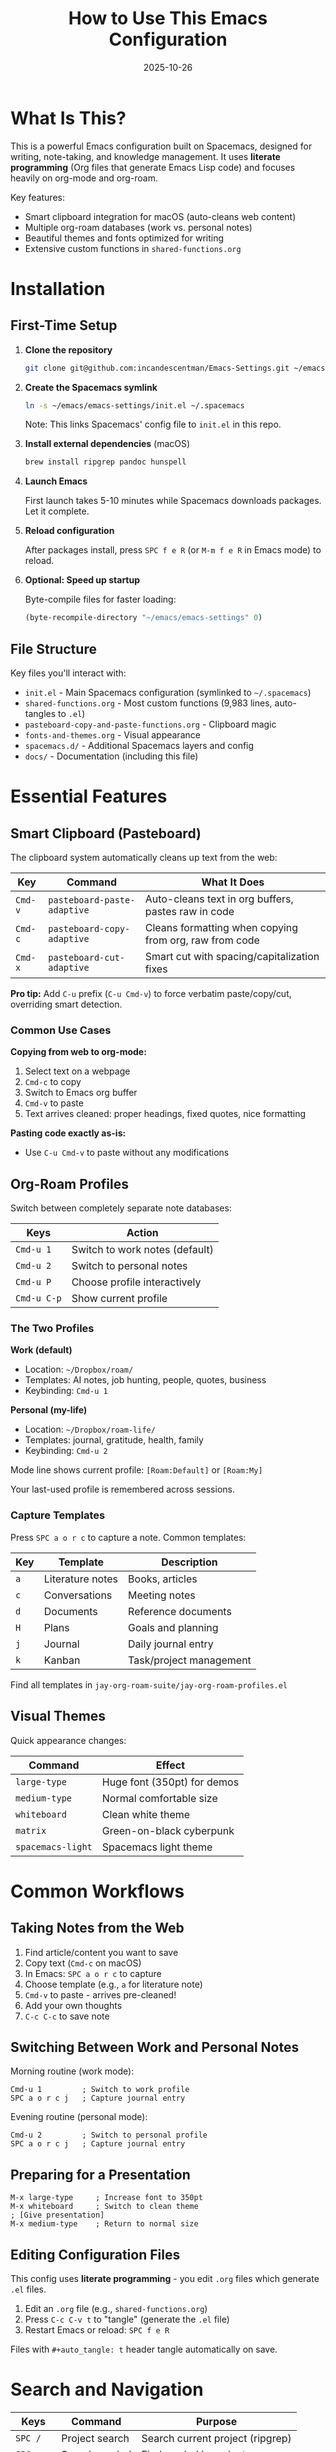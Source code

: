 #+TITLE: How to Use This Emacs Configuration
#+DATE: 2025-10-26
#+DESCRIPTION: Installation, features, and everyday usage guide

* What Is This?

This is a powerful Emacs configuration built on Spacemacs, designed for writing, note-taking, and knowledge management. It uses **literate programming** (Org files that generate Emacs Lisp code) and focuses heavily on org-mode and org-roam.

Key features:
- Smart clipboard integration for macOS (auto-cleans web content)
- Multiple org-roam databases (work vs. personal notes)
- Beautiful themes and fonts optimized for writing
- Extensive custom functions in =shared-functions.org=

* Installation

** First-Time Setup

1. *Clone the repository*
   #+BEGIN_SRC sh
   git clone git@github.com:incandescentman/Emacs-Settings.git ~/emacs/emacs-settings
   #+END_SRC

2. *Create the Spacemacs symlink*
   #+BEGIN_SRC sh
   ln -s ~/emacs/emacs-settings/init.el ~/.spacemacs
   #+END_SRC

   Note: This links Spacemacs' config file to =init.el= in this repo.

3. *Install external dependencies* (macOS)
   #+BEGIN_SRC sh
   brew install ripgrep pandoc hunspell
   #+END_SRC

4. *Launch Emacs*

   First launch takes 5-10 minutes while Spacemacs downloads packages. Let it complete.

5. *Reload configuration*

   After packages install, press =SPC f e R= (or =M-m f e R= in Emacs mode) to reload.

6. *Optional: Speed up startup*

   Byte-compile files for faster loading:
   #+BEGIN_SRC emacs-lisp
   (byte-recompile-directory "~/emacs/emacs-settings" 0)
   #+END_SRC

** File Structure

Key files you'll interact with:
- =init.el= - Main Spacemacs configuration (symlinked to =~/.spacemacs=)
- =shared-functions.org= - Most custom functions (9,983 lines, auto-tangles to =.el=)
- =pasteboard-copy-and-paste-functions.org= - Clipboard magic
- =fonts-and-themes.org= - Visual appearance
- =spacemacs.d/= - Additional Spacemacs layers and config
- =docs/= - Documentation (including this file)

* Essential Features

** Smart Clipboard (Pasteboard)

The clipboard system automatically cleans up text from the web:

| Key     | Command                    | What It Does                                              |
|---------+----------------------------+-----------------------------------------------------------|
| =Cmd-v= | =pasteboard-paste-adaptive= | Auto-cleans text in org buffers, pastes raw in code       |
| =Cmd-c= | =pasteboard-copy-adaptive=  | Cleans formatting when copying from org, raw from code    |
| =Cmd-x= | =pasteboard-cut-adaptive=   | Smart cut with spacing/capitalization fixes               |

*Pro tip:* Add =C-u= prefix (=C-u Cmd-v=) to force verbatim paste/copy/cut, overriding smart detection.

*** Common Use Cases

*Copying from web to org-mode:*
1. Select text on a webpage
2. =Cmd-c= to copy
3. Switch to Emacs org buffer
4. =Cmd-v= to paste
5. Text arrives cleaned: proper headings, fixed quotes, nice formatting

*Pasting code exactly as-is:*
- Use =C-u Cmd-v= to paste without any modifications

** Org-Roam Profiles

Switch between completely separate note databases:

| Keys          | Action                         |
|---------------+--------------------------------|
| =Cmd-u 1=     | Switch to work notes (default) |
| =Cmd-u 2=     | Switch to personal notes       |
| =Cmd-u P=     | Choose profile interactively   |
| =Cmd-u C-p=   | Show current profile           |

*** The Two Profiles

*Work (default)*
- Location: =~/Dropbox/roam/=
- Templates: AI notes, job hunting, people, quotes, business
- Keybinding: =Cmd-u 1=

*Personal (my-life)*
- Location: =~/Dropbox/roam-life/=
- Templates: journal, gratitude, health, family
- Keybinding: =Cmd-u 2=

Mode line shows current profile: =[Roam:Default]= or =[Roam:My]=

Your last-used profile is remembered across sessions.

*** Capture Templates

Press =SPC a o r c= to capture a note. Common templates:

| Key | Template          | Description                  |
|-----+-------------------+------------------------------|
| =a= | Literature notes  | Books, articles              |
| =c= | Conversations     | Meeting notes                |
| =d= | Documents         | Reference documents          |
| =H= | Plans             | Goals and planning           |
| =j= | Journal           | Daily journal entry          |
| =k= | Kanban            | Task/project management      |

Find all templates in =jay-org-roam-suite/jay-org-roam-profiles.el=

** Visual Themes

Quick appearance changes:

| Command           | Effect                        |
|-------------------+-------------------------------|
| =large-type=      | Huge font (350pt) for demos   |
| =medium-type=     | Normal comfortable size       |
| =whiteboard=      | Clean white theme             |
| =matrix=          | Green-on-black cyberpunk      |
| =spacemacs-light= | Spacemacs light theme         |

* Common Workflows

** Taking Notes from the Web

1. Find article/content you want to save
2. Copy text (=Cmd-c= on macOS)
3. In Emacs: =SPC a o r c= to capture
4. Choose template (e.g., =a= for literature note)
5. =Cmd-v= to paste - arrives pre-cleaned!
6. Add your own thoughts
7. =C-c C-c= to save note

** Switching Between Work and Personal Notes

Morning routine (work mode):
#+BEGIN_SRC
Cmd-u 1         ; Switch to work profile
SPC a o r c j   ; Capture journal entry
#+END_SRC

Evening routine (personal mode):
#+BEGIN_SRC
Cmd-u 2         ; Switch to personal profile
SPC a o r c j   ; Capture journal entry
#+END_SRC

** Preparing for a Presentation

#+BEGIN_SRC
M-x large-type     ; Increase font to 350pt
M-x whiteboard     ; Switch to clean theme
; [Give presentation]
M-x medium-type    ; Return to normal size
#+END_SRC

** Editing Configuration Files

This config uses *literate programming* - you edit =.org= files which generate =.el= files.

1. Edit an =.org= file (e.g., =shared-functions.org=)
2. Press =C-c C-v t= to "tangle" (generate the =.el= file)
3. Restart Emacs or reload: =SPC f e R=

Files with =#+auto_tangle: t= header tangle automatically on save.

* Search and Navigation

| Keys      | Command       | Purpose                           |
|-----------+---------------+-----------------------------------|
| =SPC /=   | Project search | Search current project (ripgrep) |
| =SPC s s= | Search symbol | Find symbol in project           |
| =SPC s f= | Search file   | Find file by name                |

These use =ripgrep= for fast searching. Install: =brew install ripgrep=

* Literate Programming Guide

Many files are =.org= files containing code blocks:

#+BEGIN_EXAMPLE
,#+BEGIN_SRC emacs-lisp
(defun my-function ()
  "This is documentation."
  (message "Hello!"))
,#+END_SRC
#+END_EXAMPLE

** To Edit:
1. Open the =.org= file
2. Navigate to a code block
3. =C-c '= to edit in dedicated elisp buffer (great syntax highlighting)
4. =C-c '= again to close and return
5. =C-c C-v t= to tangle (generate =.el= file)

** To Add Code:
1. Type =<s TAB= to insert a new source block
2. Add =emacs-lisp= as the language
3. Write your code
4. Tangle with =C-c C-v t=

* Troubleshooting

** Emacs won't start / error on startup

The config is complex. To debug:
1. Check =*Messages*= buffer for errors
2. Look for mentions of missing files or functions
3. Try temporarily renaming =~/.spacemacs= to test vanilla Spacemacs

** Packages are missing

1. Delete packages: =rm -rf ~/.emacs.d/elpa=
2. Restart Emacs (it will re-download everything)
3. Once complete: =SPC f e R= to reload config

Or within Emacs: =SPC f e R= (reload) or =SPC f e U= (update packages)

** Clipboard/pasteboard doesn't work

- *macOS only:* These functions use =pbcopy= and =pbpaste=
- Check Terminal has clipboard access: System Settings → Privacy → Accessibility
- Test in terminal: =echo "test" | pbcopy && pbpaste=

** Slow startup

1. Byte-compile files:
   #+BEGIN_SRC emacs-lisp
   (byte-recompile-directory "~/emacs/emacs-settings" 0)
   #+END_SRC

2. Check =init.el= for unused layers (comment them out)

3. Profile startup with =emacs --timed-requires=

** "File has changed on disk" errors with Dropbox

Already fixed as of 2025-10-11. File watching is disabled for cloud storage folders (Dropbox, iCloud, OneDrive). Emacs now polls these folders instead.

** Org-roam database errors

Rebuild the database:
#+BEGIN_SRC emacs-lisp
(org-roam-db-sync)
#+END_SRC

Or delete and rebuild:
#+BEGIN_SRC sh
rm ~/Dropbox/roam/org-roam.db
#+END_SRC

Then in Emacs: =M-x org-roam-db-sync=

* Advanced Configuration

** Adding Your Own Functions

Best place: =shared-functions.org=

1. Open =shared-functions.org=
2. Find a relevant section (or create a new heading)
3. Add your function in a =#+BEGIN_SRC emacs-lisp= block
4. =C-c C-v t= to tangle
5. Reload: =SPC f e R=

** Creating a New Org-Roam Template

Edit =jay-org-roam-suite/jay-org-roam-profiles.el=:

1. Find =jay/org-roam-capture-templates-default=
2. Add a new template using the existing ones as examples
3. Reload config: =SPC f e R=

** Changing Keybindings

Global keybindings live in:
- =keys.el= - Global overrides
- =jay-osx.el= - macOS-specific (defines =key-minor-mode-map=)

Spacemacs keybindings: edit =init.el= in the =dotspacemacs/user-config= section.

** Safe Testing

Before making major changes, consider:
1. Commit current state to git
2. Make changes in a branch
3. Test thoroughly
4. Merge when stable

Git workflow:
#+BEGIN_SRC sh
git checkout -b test-new-feature
# Make changes
# Test in Emacs
git commit -am "Test new feature"
# If it works:
git checkout main
git merge test-new-feature
#+END_SRC

* Getting Help

** Within Emacs
| Keys      | Command           | Purpose                               |
|-----------+-------------------+---------------------------------------|
| =SPC h d f= | Describe function | Look up what a function does        |
| =SPC h d k= | Describe key      | See what a keybinding does          |
| =SPC h d v= | Describe variable | Look up variable documentation      |
| =SPC ?=   | Show keybindings  | All keybindings for current mode    |

** Documentation Files

See =docs/= folder for detailed documentation:
- =design-architecture.org= - How the config is structured
- =work-log.org= - History of changes
- =codebase-wisdom.org= - Lessons learned from debugging
- =pasteboard-architecture.org= - How clipboard integration works

** External Resources
- Spacemacs documentation: https://www.spacemacs.org/doc/DOCUMENTATION.html
- Org-roam manual: https://www.orgroam.com/manual.html
- This config's CLAUDE.md - AI assistant context (good overview)

* Quick Reference Card

** Most-Used Commands

| Keys           | Command                    | What It Does              |
|----------------+----------------------------+---------------------------|
| =Cmd-v=        | Smart paste                | Paste (auto-cleans)       |
| =Cmd-u 1=      | Work notes                 | Switch to work profile    |
| =Cmd-u 2=      | Personal notes             | Switch to personal        |
| =SPC a o r c=  | Capture                    | Create new note           |
| =SPC a o r f=  | Find note                  | Search notes              |
| =SPC /=        | Search project             | Ripgrep search            |
| =SPC f e R=    | Reload config              | After making changes      |
| =C-c C-v t=    | Tangle                     | Generate .el from .org    |

** Files to Know

| File                                     | Purpose                          |
|------------------------------------------+----------------------------------|
| =init.el=                                | Spacemacs main config            |
| =shared-functions.org=                   | Most custom functions            |
| =pasteboard-copy-and-paste-functions.org= | Clipboard magic                 |
| =fonts-and-themes.org=                   | Appearance settings              |
| =docs/instructions.org=                  | This file!                       |

* Maintenance

** Regular Tasks

*Update packages* (monthly):
#+BEGIN_SRC
SPC f e U    ; Update packages
SPC f e R    ; Reload config
#+END_SRC

*Commit changes:*
#+BEGIN_SRC sh
cd ~/emacs/emacs-settings
git add .
git commit -m "Description of changes"
git push
#+END_SRC

*Clean org-roam database* (if notes feel slow):
#+BEGIN_SRC emacs-lisp
(org-roam-db-sync)
#+END_SRC

** Backup

This configuration is:
1. Version-controlled with Git (push regularly!)
2. Stored in Dropbox (if =~/emacs/emacs-settings= is in Dropbox)
3. Optionally in Time Machine backups

For maximum safety: =git push= after significant changes.

